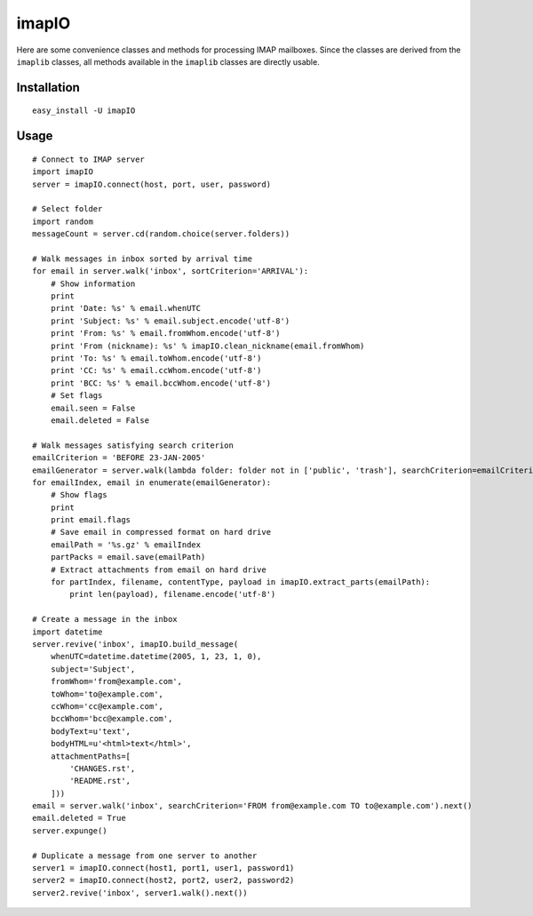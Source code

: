 imapIO
======
Here are some convenience classes and methods for processing IMAP mailboxes.  Since the classes are derived from the ``imaplib`` classes, all methods available in the ``imaplib`` classes are directly usable.


Installation
------------
::

    easy_install -U imapIO


Usage
-----
::

    # Connect to IMAP server
    import imapIO
    server = imapIO.connect(host, port, user, password)

    # Select folder
    import random
    messageCount = server.cd(random.choice(server.folders))

    # Walk messages in inbox sorted by arrival time
    for email in server.walk('inbox', sortCriterion='ARRIVAL'):
        # Show information
        print
        print 'Date: %s' % email.whenUTC
        print 'Subject: %s' % email.subject.encode('utf-8')
        print 'From: %s' % email.fromWhom.encode('utf-8')
        print 'From (nickname): %s' % imapIO.clean_nickname(email.fromWhom)
        print 'To: %s' % email.toWhom.encode('utf-8')
        print 'CC: %s' % email.ccWhom.encode('utf-8')
        print 'BCC: %s' % email.bccWhom.encode('utf-8')
        # Set flags
        email.seen = False
        email.deleted = False

    # Walk messages satisfying search criterion
    emailCriterion = 'BEFORE 23-JAN-2005'
    emailGenerator = server.walk(lambda folder: folder not in ['public', 'trash'], searchCriterion=emailCriterion)
    for emailIndex, email in enumerate(emailGenerator):
        # Show flags
        print
        print email.flags
        # Save email in compressed format on hard drive
        emailPath = '%s.gz' % emailIndex
        partPacks = email.save(emailPath)
        # Extract attachments from email on hard drive
        for partIndex, filename, contentType, payload in imapIO.extract_parts(emailPath):
            print len(payload), filename.encode('utf-8')

    # Create a message in the inbox
    import datetime
    server.revive('inbox', imapIO.build_message(
        whenUTC=datetime.datetime(2005, 1, 23, 1, 0),
        subject='Subject',
        fromWhom='from@example.com',
        toWhom='to@example.com',
        ccWhom='cc@example.com',
        bccWhom='bcc@example.com',
        bodyText=u'text',
        bodyHTML=u'<html>text</html>',
        attachmentPaths=[
            'CHANGES.rst',
            'README.rst',
        ]))
    email = server.walk('inbox', searchCriterion='FROM from@example.com TO to@example.com').next()
    email.deleted = True
    server.expunge()

    # Duplicate a message from one server to another
    server1 = imapIO.connect(host1, port1, user1, password1)
    server2 = imapIO.connect(host2, port2, user2, password2)
    server2.revive('inbox', server1.walk().next())
